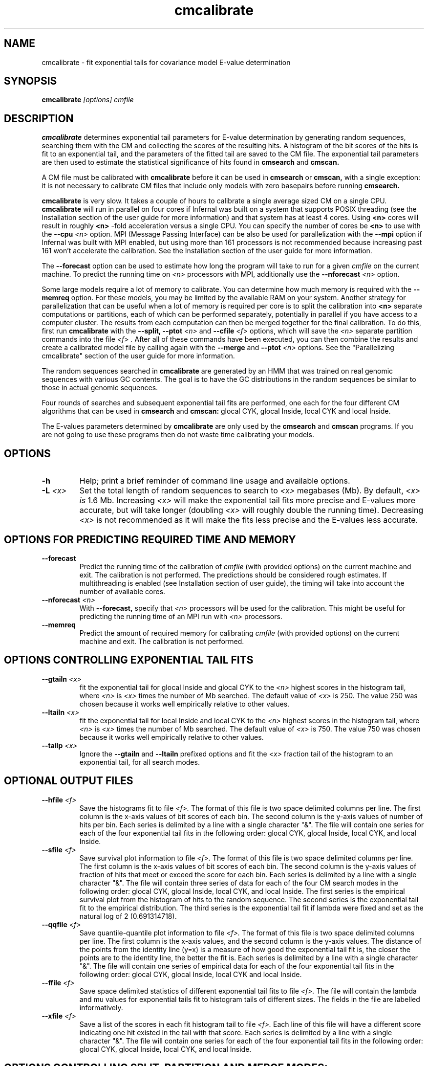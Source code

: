 .TH "cmcalibrate" 1 "Dec 2020" "Infernal 1.1.4" "Infernal Manual"

.SH NAME
cmcalibrate - fit exponential tails for covariance model E-value determination

.SH SYNOPSIS
.B cmcalibrate
.I [options]
.I cmfile

.SH DESCRIPTION

.PP
.B cmcalibrate
determines exponential tail parameters for E-value determination by
generating random sequences, searching them with the CM and collecting
the scores of the resulting hits. A histogram of the bit scores of
the hits is fit to an exponential tail, and the parameters of the
fitted tail are saved to the CM file. The exponential tail parameters
are then used to estimate the statistical significance of hits found
in 
.B cmsearch
and
.B cmscan. 

.PP
A CM file must be calibrated with 
.B cmcalibrate
before it can be used in 
.B cmsearch 
or 
.B cmscan,
with a single exception: it is not necessary to calibrate CM files
that include only models with zero basepairs before running
.B cmsearch.


.PP
.B cmcalibrate
is very slow. It takes a couple of hours
to calibrate a single average sized CM on a single CPU. 
.B cmcalibrate
will run in parallel on four cores if Infernal was built on a
system that supports POSIX threading (see the Installation section of
the user guide for more information) and that system has at 
least 4 cores. Using 
.B <n>
cores will result in roughly
.B <n>
-fold acceleration versus a single CPU.  You can specify the 
number of cores be 
.B <n>
to use with the 
.BI --cpu " <n>" 
option. MPI (Message Passing
Interface) can be also be used for parallelization with the
.B --mpi 
option if Infernal was built with MPI enabled, but using more than 161
processors is not recommended because increasing past 161 won't
accelerate the calibration.  See the Installation section of the user
guide for more information.

.PP
The 
.B --forecast  
option can be used to estimate how long the program will take to run
for a given 
.I cmfile
on the current machine.
To predict the running time on
.I <n> 
processors with MPI, additionally use the
.BI --nforecast " <n>"
option.

.PP
Some large models require a lot of memory to calibrate. You can
determine how much memory is required with the 
.B --memreq
option. For these models, you may be limited by the available RAM on
your system. Another strategy for parallelization that can be useful
when a lot of memory is required per core is to split the calibration
into 
.B <n> 
separate computations or partitions, each of which can be performed separately,
potentially in parallel if you have access to a computer cluster. The
results from each computation can then be merged together for the
final calibration. To do this, first run 
.B cmcalibrate
with the 
.B --split,
.BI --ptot " <n>"
and 
.BI --cfile " <f>"
options, which will save the 
.I "<n>"
separate partition commands into the file
.I "<f>".
After all of these commands have been executed, you can then combine
the results and create a calibrated model file by calling
.Bi cmcalibrate
again with the 
.B --merge
and 
.BI --ptot " <n>" 
options. See the "Parallelizing cmcalibrate" section of the user guide
for more information.

.PP
The random sequences searched in 
.B cmcalibrate
are generated by an HMM that was trained on real genomic sequences
with various GC contents. The goal is to have the GC distributions in
the random sequences be similar to those in actual genomic sequences.

.PP
Four rounds of searches and subsequent exponential tail fits are
performed, one each for the four different CM algorithms that can be
used in 
.B cmsearch 
and 
.B cmscan:
glocal CYK, glocal Inside, local CYK and local Inside.

.PP
The E-values parameters determined by 
.B cmcalibrate
are only used by the
.B cmsearch 
and
.B cmscan 
programs.
If you are not going to use these programs then
do not waste time calibrating your models.

.SH OPTIONS

.TP
.B -h
Help; print a brief reminder of command line usage and available
options.

.TP
.BI -L " <x>"
Set the total length of random sequences to search 
to 
.I <x> 
megabases (Mb). By default, 
.I <x> is
1.6 Mb. Increasing 
.I <x> 
will make the exponential tail fits more precise and 
E-values more accurate, but will take longer (doubling
.I <x> 
will roughly double the running time).
Decreasing 
.I <x> 
is not recommended as it will make the fits less
precise and the E-values less accurate.

.SH OPTIONS FOR PREDICTING REQUIRED TIME AND MEMORY

.TP
.B --forecast
Predict the running time of the calibration of 
.I cmfile 
(with provided options) on the current machine 
and exit. The calibration is not performed.
The predictions should be considered rough
estimates. If multithreading is enabled
(see Installation section of user guide), the timing 
will take into account the number of available cores.

.TP
.BI --nforecast " <n>"
With 
.B --forecast,
specify that 
.I <n>
processors will be used for the calibration.
This might be useful for predicting the running time of an MPI run 
with 
.I <n> 
processors.

.TP
.B --memreq
Predict the amount of required memory for calibrating
.I cmfile 
(with provided options) on the current machine 
and exit. The calibration is not performed.

.SH OPTIONS CONTROLLING EXPONENTIAL TAIL FITS

.TP
.BI --gtailn " <x>"
fit the exponential tail for glocal Inside and glocal CYK to the 
.I <n> 
highest scores in the histogram tail, where
.I <n> 
is 
.I <x>
times the number of Mb searched. The default value of 
.I <x>
is 250. 
The value 250 was chosen because it works well empirically
relative to other values.

.TP
.BI --ltailn " <x>"
fit the exponential tail for local Inside and local CYK to the 
.I <n> 
highest scores in the histogram tail, where
.I <n> 
is 
.I <x>
times the number of Mb searched. The default value of 
.I <x>
is 750. 
The value 750 was chosen because it works well empirically
relative to other values.

.TP
.BI --tailp " <x>"
Ignore the
.B --gtailn
and
.B --ltailn
prefixed options and fit the 
.I <x>
fraction tail of the histogram to an exponential tail, for all
search modes.

.SH OPTIONAL OUTPUT FILES

.TP 
.BI --hfile " <f>"
Save the histograms fit to file
.I <f>.
The format of this file is two space delimited columns per line. The first column
is the x-axis values of bit scores of each bin. The second column is the y-axis
values of number of hits per bin. Each series is delimited by a line
with a single character "&". The file will contain one series for each
of the four exponential tail fits in the following order: glocal CYK,
glocal Inside, local CYK, and local Inside.

.TP 
.BI --sfile " <f>"
Save survival plot information to file
.I <f>.
The format of this file is two space delimited columns per line. The first column
is the x-axis values of bit scores of each bin. The second column is the y-axis
values of fraction of hits that meet or exceed the score for each
bin. Each series is delimited by a line with a single character "&". 
The file will contain three series of data for each
of the four CM search modes in the following order: glocal CYK,
glocal Inside, local CYK, and local Inside.
The first series is the empirical survival plot from the histogram of hits
to the random sequence. The second series is the exponential tail fit
to the empirical distribution. The third series is the exponential
tail fit if lambda were fixed and set as the natural log of 2 (0.691314718).

.TP 
.BI --qqfile " <f>"
Save quantile-quantile plot information to file
.I <f>.
The format of this file is two space delimited columns per line. The first column
is the x-axis values, and the second column is the y-axis
values. The distance of the points from the identity line (y=x) is a
measure of how good the exponential tail fit is, the closer the points
are to the identity line, the better the fit is.
Each series is delimited by a line with a single character "&". 
The file will contain one series of empirical data for each of the
four exponential tail fits in the following order:
glocal CYK, glocal Inside, local CYK and local Inside.

.TP 
.BI --ffile " <f>"
Save space delimited statistics of different exponential tail fits to file
.I <f>.
The file will contain the lambda and mu values for exponential tails
fit to histogram tails of different sizes. The fields in the file are
labelled informatively.

.TP 
.BI --xfile " <f>"
Save a list of the scores in each fit histogram tail to file
.I <f>.
Each line of this file will have a different score indicating one hit
existed in the tail with that score.  Each series is
delimited by a line with a single character "&". The file will contain
one series for each of the four exponential tail fits in the following
order: glocal CYK, glocal Inside, local CYK, and local Inside.

.SH OPTIONS CONTROLLING SPLIT, PARTITION AND MERGE MODES:

.TP
.B --split
Prepare a partitioned calibration. This option only works in
combination with the 
.BI --ptot " <n>"
and 
.BI --cfile " <f>"
options, and will prepare a calibration split into 
.I "<n>"
separate partitions. The commands to run all of the partitions will be
in the file
.I "<f>".

.TP
.BI --cfile " <f>"
With 
.B --split,
save the commands for all partitions to file 
.I "<f>".

.TP
.BI --proot " <s>"
With 
.B --split,
specify that the per-partition scores files 
be named 
.I "<s>.<n>"
where 
.I "<n>"
is the partition index.
By default they will be named 
.I "<s>.calib.<n>"
where 
.I "<s>"
is the name to the CM file to be calibrated (including path).

.TP
.BI --part " <n>"
specify that this is partition
.I "<n>"
out of 
.I "<n2>"
from 
.BI "--ptot <n2>".
Must be used in combination with 
.B "--ptot" 
and
.B "--pfile".

.TP
.BI --ptot " <n>"
With
.B --split, --part 
or 
.B --merge,
specify that there are 
.I "<n>"
total partitions.

.TP
.BI --pfile " <f>"
With
.B --part ,
specify that scores for this partition be saved to file
.I "<f>"
.

.TP
.B --merge
Merge scores from multiple previously executed partitions and
calibrate CMs. If you used the option
.BI --proot " <s>"
with cmcalibrate when you ran it with
.B --split
to setup the partitions, use
.BI --proot " <s>"
again with
.B --merge
. (The full cmcalibrate 
.B --merge
command to use will have been output to standard output 
when the initial cmcalibrate 
.B --split 
command was executed.

.SH OTHER OPTIONS

.TP
.BI --seed " <n>"
Seed the random number generator with
.I <n>,
an integer >= 0. 
If 
.I <n> 
is nonzero, stochastic simulations will be reproducible; the same
command will give the same results.
If 
.I <n>
is 0, the random number generator is seeded arbitrarily, and
stochastic simulations will vary from run to run of the same command.
The default seed is 181.

.TP
.BI --beta " <x>"
By default query-dependent banding (QDB)
is used to accelerate the CM search algorithms with a beta tail loss
probability of 1E-15.
This beta value can be changed to 
.I <x>
with
.BI --beta " <x>".
The beta parameter is the amount of probability mass excluded
during band calculation, higher values of beta give greater speedups
but sacrifice more accuracy than lower values. The default value used
is 1E-15. (For more information on QDB see 
Nawrocki and Eddy, PLoS Computational Biology 3(3): e56.) 

.TP
.B --nonbanded
Turn off QDB during E-value calibration. This will slow down
calibration.

.TP 
.B --nonull3 
Turn off the null3 post hoc additional null model. This is not
recommended unless you plan on using the same option to 
.B cmsearch 
and/or
.B cmscan.

.TP 
.B --random
Use the background null model of the CM to generate the random
sequences, instead of the more realistic HMM. Unless the CM 
was built using the 
.B --null
option to 
.B cmbuild,
the background null model will be 25% each A, C, G and U.

.TP 
.BI --gc " <f>" 
Generate the random sequences using the 
nucleotide distribution from the sequence file
.I <f>.

.TP
.BI --cpu " <n>"
Set the number of parallel worker threads to 
.IR <n> .
On multicore machines, the default is 4.
You can also control this number by setting an environment variable, 
.IR INFERNAL_NCPU .
There is also a master thread, so the actual number of threads that
Infernal spawns is
.IR <n> +1.
This option is not available if Infernal was compiled with POSIX threads
support turned off.

.TP
.B --mpi
Run as an MPI parallel program. This option will only be available if
Infernal has been configured and built with the "--enable-mpi" flag
(see the Installation section of the user guide for more information).


.SH SEE ALSO 

See 
.B infernal(1)
for a master man page with a list of all the individual man pages
for programs in the Infernal package.

.PP
For complete documentation, see the user guide that came with your
Infernal distribution (Userguide.pdf); or see the Infernal web page
(http://eddylab.org/infernal/).


.SH COPYRIGHT

.nf
Copyright (C) 2020 Howard Hughes Medical Institute.
Freely distributed under the BSD open source license.
.fi

For additional information on copyright and licensing, see the file
called COPYRIGHT in your Infernal source distribution, or see the Infernal
web page 
(http://eddylab.org/infernal/).

.SH AUTHOR

.nf
http://eddylab.org
.fi

